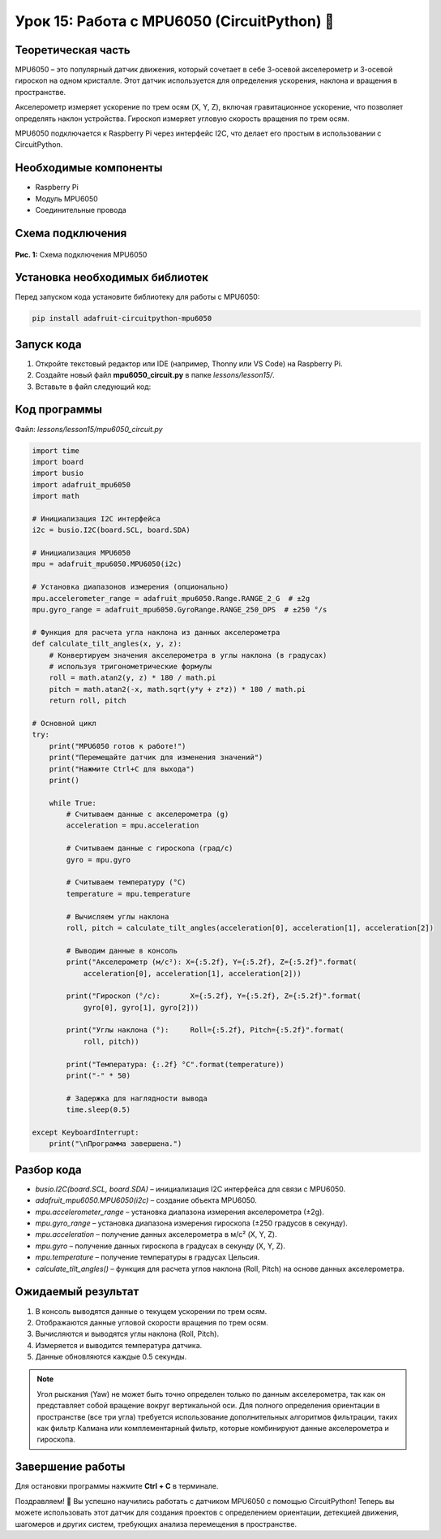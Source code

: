 ============================================================
Урок 15: Работа с MPU6050 (CircuitPython) 🧭
============================================================

Теоретическая часть
-------------------
MPU6050 – это популярный датчик движения, который сочетает в себе 3-осевой акселерометр и 3-осевой гироскоп на одном кристалле. Этот датчик используется для определения ускорения, наклона и вращения в пространстве. 

Акселерометр измеряет ускорение по трем осям (X, Y, Z), включая гравитационное ускорение, что позволяет определять наклон устройства. Гироскоп измеряет угловую скорость вращения по трем осям.

MPU6050 подключается к Raspberry Pi через интерфейс I2C, что делает его простым в использовании с CircuitPython.

Необходимые компоненты
----------------------
- Raspberry Pi
- Модуль MPU6050
- Соединительные провода

Схема подключения
-----------------
.. figure:: images/mpu6050.png
   :width: 80%
   :align: center

   **Рис. 1:** Схема подключения MPU6050

Установка необходимых библиотек
-------------------------------
Перед запуском кода установите библиотеку для работы с MPU6050:

.. code-block:: bash

   pip install adafruit-circuitpython-mpu6050

Запуск кода
------------
1. Откройте текстовый редактор или IDE (например, Thonny или VS Code) на Raspberry Pi.
2. Создайте новый файл **mpu6050_circuit.py** в папке `lessons/lesson15/`.
3. Вставьте в файл следующий код:

Код программы
-------------
Файл: `lessons/lesson15/mpu6050_circuit.py`

.. code-block:: python

    import time
    import board
    import busio
    import adafruit_mpu6050
    import math

    # Инициализация I2C интерфейса
    i2c = busio.I2C(board.SCL, board.SDA)
    
    # Инициализация MPU6050
    mpu = adafruit_mpu6050.MPU6050(i2c)
    
    # Установка диапазонов измерения (опционально)
    mpu.accelerometer_range = adafruit_mpu6050.Range.RANGE_2_G  # ±2g
    mpu.gyro_range = adafruit_mpu6050.GyroRange.RANGE_250_DPS  # ±250 °/s
    
    # Функция для расчета угла наклона из данных акселерометра
    def calculate_tilt_angles(x, y, z):
        # Конвертируем значения акселерометра в углы наклона (в градусах)
        # используя тригонометрические формулы
        roll = math.atan2(y, z) * 180 / math.pi
        pitch = math.atan2(-x, math.sqrt(y*y + z*z)) * 180 / math.pi
        return roll, pitch
    
    # Основной цикл
    try:
        print("MPU6050 готов к работе!")
        print("Перемещайте датчик для изменения значений")
        print("Нажмите Ctrl+C для выхода")
        print()
        
        while True:
            # Считываем данные с акселерометра (g)
            acceleration = mpu.acceleration
            
            # Считываем данные с гироскопа (град/с)
            gyro = mpu.gyro
            
            # Считываем температуру (°C)
            temperature = mpu.temperature
            
            # Вычисляем углы наклона
            roll, pitch = calculate_tilt_angles(acceleration[0], acceleration[1], acceleration[2])
            
            # Выводим данные в консоль
            print("Акселерометр (м/с²): X={:5.2f}, Y={:5.2f}, Z={:5.2f}".format(
                acceleration[0], acceleration[1], acceleration[2]))
            
            print("Гироскоп (°/с):       X={:5.2f}, Y={:5.2f}, Z={:5.2f}".format(
                gyro[0], gyro[1], gyro[2]))
            
            print("Углы наклона (°):     Roll={:5.2f}, Pitch={:5.2f}".format(
                roll, pitch))
            
            print("Температура: {:.2f} °C".format(temperature))
            print("-" * 50)
            
            # Задержка для наглядности вывода
            time.sleep(0.5)
            
    except KeyboardInterrupt:
        print("\nПрограмма завершена.")


Разбор кода
------------
- `busio.I2C(board.SCL, board.SDA)` – инициализация I2C интерфейса для связи с MPU6050.
- `adafruit_mpu6050.MPU6050(i2c)` – создание объекта MPU6050.
- `mpu.accelerometer_range` – установка диапазона измерения акселерометра (±2g).
- `mpu.gyro_range` – установка диапазона измерения гироскопа (±250 градусов в секунду).
- `mpu.acceleration` – получение данных акселерометра в м/с² (X, Y, Z).
- `mpu.gyro` – получение данных гироскопа в градусах в секунду (X, Y, Z).
- `mpu.temperature` – получение температуры в градусах Цельсия.
- `calculate_tilt_angles()` – функция для расчета углов наклона (Roll, Pitch) на основе данных акселерометра.

Ожидаемый результат
-------------------
1. В консоль выводятся данные о текущем ускорении по трем осям.
2. Отображаются данные угловой скорости вращения по трем осям.
3. Вычисляются и выводятся углы наклона (Roll, Pitch).
4. Измеряется и выводится температура датчика.
5. Данные обновляются каждые 0.5 секунды.

.. note::
   Угол рыскания (Yaw) не может быть точно определен только по данным акселерометра, так как он представляет собой вращение вокруг вертикальной оси. Для полного определения ориентации в пространстве (все три угла) требуется использование дополнительных алгоритмов фильтрации, таких как фильтр Калмана или комплементарный фильтр, которые комбинируют данные акселерометра и гироскопа.

Завершение работы
-----------------
Для остановки программы нажмите **Ctrl + C** в терминале.

Поздравляем! 🎉 Вы успешно научились работать с датчиком MPU6050 с помощью CircuitPython! Теперь вы можете использовать этот датчик для создания проектов с определением ориентации, детекцией движения, шагомеров и других систем, требующих анализа перемещения в пространстве.